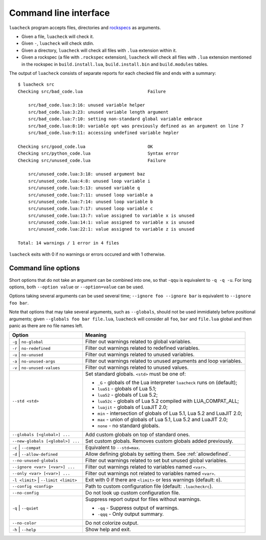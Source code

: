 Command line interface
======================

``luacheck`` program accepts files, directories and `rockspecs <http://www.luarocks.org/en/Rockspec_format>`_ as arguments.

* Given a file, ``luacheck`` will check it.
* Given ``-``, ``luacheck`` will check stdin.
* Given a directory, ``luacheck`` will check all files with ``.lua`` extension within it.
* Given a rockspec (a file with ``.rockspec`` extension), ``luacheck`` will check all files with ``.lua`` extension mentioned in the rockspec in ``build.install.lua``, ``build.install.bin`` and ``build.modules`` tables.

The output of ``luacheck`` consists of separate reports for each checked file and ends with a summary::

   $ luacheck src
   Checking src/bad_code.lua                         Failure

       src/bad_code.lua:3:16: unused variable helper
       src/bad_code.lua:3:23: unused variable length argument
       src/bad_code.lua:7:10: setting non-standard global variable embrace
       src/bad_code.lua:8:10: variable opt was previously defined as an argument on line 7
       src/bad_code.lua:9:11: accessing undefined variable hepler

   Checking src/good_code.lua                        OK
   Checking src/python_code.lua                      Syntax error
   Checking src/unused_code.lua                      Failure

       src/unused_code.lua:3:18: unused argument baz
       src/unused_code.lua:4:8: unused loop variable i
       src/unused_code.lua:5:13: unused variable q
       src/unused_code.lua:7:11: unused loop variable a
       src/unused_code.lua:7:14: unused loop variable b
       src/unused_code.lua:7:17: unused loop variable c
       src/unused_code.lua:13:7: value assigned to variable x is unused
       src/unused_code.lua:14:1: value assigned to variable x is unused
       src/unused_code.lua:22:1: value assigned to variable z is unused

   Total: 14 warnings / 1 error in 4 files

``luacheck`` exits with 0 if no warnings or errors occured and with 1 otherwise.

.. _cliopts:

Command line options
--------------------

Short options that do not take an argument can be combined into one, so that ``-qqu`` is equivalent to ``-q -q -u``. For long options, both ``--option value`` or ``--option=value`` can be used.

Options taking several arguments can be used several time; ``--ignore foo --ignore bar`` is equivalent to ``--ignore foo bar``.

Note that options that may take several arguments, such as ``--globals``, should not be used immidiately before positional arguments; given ``--globals foo bar file.lua``, ``luacheck`` will consider all ``foo``, ``bar`` and ``file.lua`` global and then panic as there are no file names left.

==================================== =============================================================================
Option                               Meaning
==================================== =============================================================================
``-g`` | ``no-global``               Filter out warnings related to global variables.
``-r`` | ``no-redefined``            Filter out warnings related to redefined variables.
``-u`` | ``no-unused``               Filter out warnings related to unused variables.
``-a`` | ``no-unused-args``          Filter out warnings related to unused arguments and loop variables.
``-v`` | ``no-unused-values``        Filter out warnings related to unused values.
``--std <std>``                      Set standard globals. ``<std>`` must be one of:

                                     * ``_G`` - globals of the Lua interpreter ``luacheck`` runs on (default);
                                     * ``lua51`` - globals of Lua 5.1;
                                     * ``lua52`` - globals of Lua 5.2;
                                     * ``lua52c`` - globals of Lua 5.2 compiled with LUA_COMPAT_ALL;
                                     * ``luajit`` - globals of LuaJIT 2.0;
                                     * ``min`` - intersection of globals of Lua 5.1, Lua 5.2 and LuaJIT 2.0;
                                     * ``max`` - union of globals of Lua 5.1, Lua 5.2 and LuaJIT 2.0;
                                     * ``none`` - no standard globals.
``--globals [<global>] ...``         Add custom globals on top of standard ones.
``--new-globals [<global>] ...``     Set custom globals. Removes custom globals added previously.
``-c`` | ``--compat``                Equivalent to ``--std=max``.
``-d`` | ``--allow-defined``         Allow defining globals by setting them. See :ref:`allowdefined`.
``--no-unused-globals``              Filter out warnings related to set but unused global variables.
``--ignore <var> [<var>] ...``       Filter out warnings related to variables named ``<var>``.
``--only <var> [<var>] ...``         Filter out warnings not related to variables named ``<var>``.
``-l <limit>`` | ``--limit <limit>`` Exit with 0 if there are ``<limit>`` or less warnings (default: ``0``).
``--config <config>``                Path to custom configuration file (default: ``.luacheckrc``).
``--no-config``                      Do not look up custom configuration file.
``-q`` | ``--quiet``                 Suppress report output for files without warnings.

                                     * ``-qq`` - Suppress output of warnings.
                                     * ``-qqq`` - Only output summary.
``--no-color``                       Do not colorize output.
``-h`` | ``--help``                  Show help and exit.
==================================== =============================================================================
